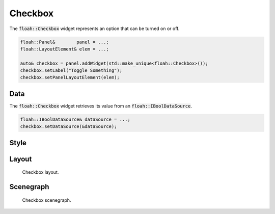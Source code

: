 Checkbox
========

The :code:`floah::Checkbox` widget represents an option that can be turned on or off.

.. code-block:: cpp

    floah::Panel&        panel = ...;
    floah::LayoutElement& elem = ...;

    auto& checkbox = panel.addWidget(std::make_unique<floah::Checkbox>());
    checkbox.setLabel("Toggle Something");
    checkbox.setPanelLayoutElement(elem);

Data
----

The :code:`floah::Checkbox` widget retrieves its value from an :code:`floah::IBoolDataSource`.

.. code-block:: cpp

    floah::IBoolDataSource& dataSource = ...;
    checkbox.setDataSource(&dataSource);

Style
-----

.. csv-table:: 
    :file: /_static/tables/widget/checkbox_style.csv
    :header-rows: 1

Layout
------

.. figure:: /_static/images/widget/checkbox/layout.svg

    Checkbox layout.

Scenegraph
----------

.. figure:: /_static/images/widget/checkbox/scenegraph.svg

    Checkbox scenegraph.
